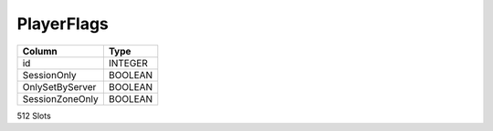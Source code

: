 PlayerFlags
-----------

==================================================  ==========
Column                                              Type      
==================================================  ==========
id                                                  INTEGER   
SessionOnly                                         BOOLEAN   
OnlySetByServer                                     BOOLEAN   
SessionZoneOnly                                     BOOLEAN   
==================================================  ==========

512 Slots